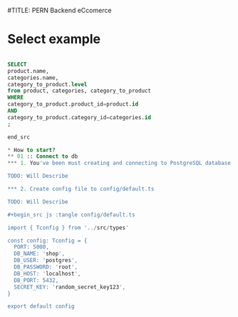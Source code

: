 #TITLE: PERN Backend eCcomerce

* Select example

#+begin_src sql

SELECT
product.name,
categories.name,
category_to_product.level
from product, categories, category_to_product
WHERE
category_to_product.product_id=product.id
AND
category_to_product.category_id=categories.id
;

end_src

* How to start?
** 01 :: Connect to db
*** 1. You've been must creating and connecting to PostgreSQL database instance.

TODO: Will Describe

*** 2. Create config file to config/default.ts

TODO: Will Describe

#+begin_src js :tangle config/default.ts

import { Tconfig } from '../src/types'

const config: Tconfig = {
  PORT: 5000,
  DB_NAME: 'shop',
  DB_USER: 'postgres',
  DB_PASSWORD: 'root',
  DB_HOST: 'localhost',
  DB_PORT: 5432,
  SECRET_KEY: 'random_secret_key123',
}

export default config

#+end_src
